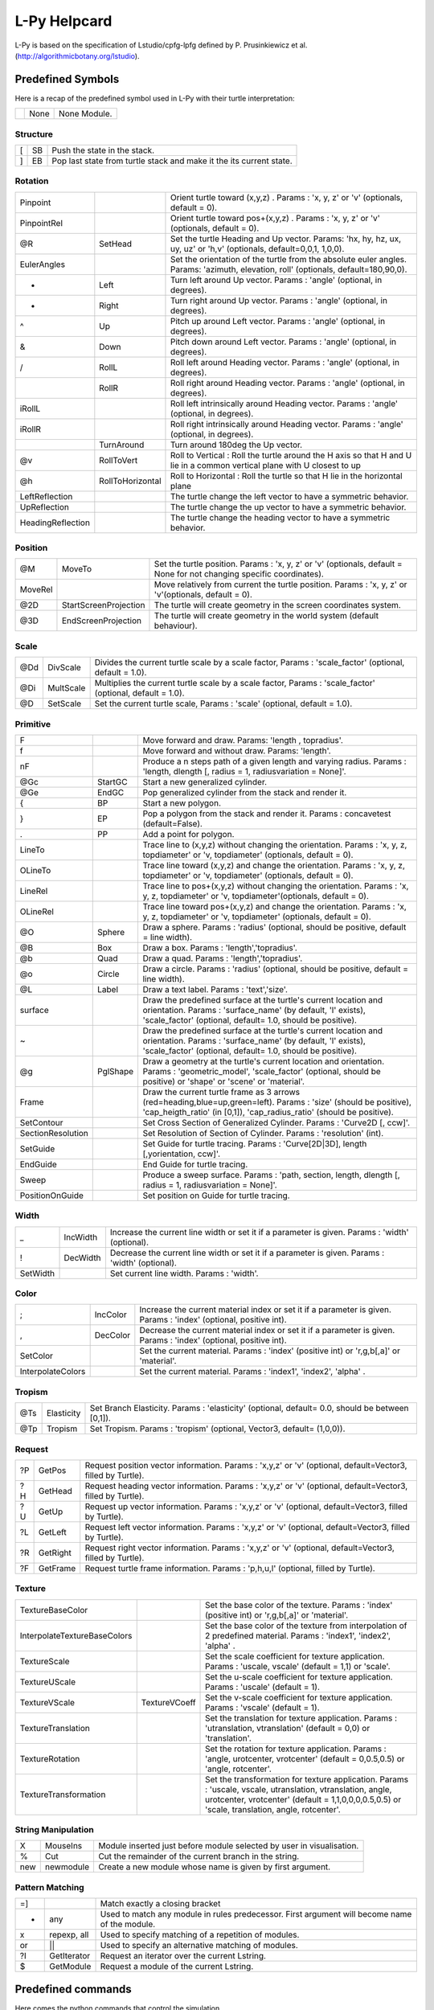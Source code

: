 
L-Py Helpcard
#############
L-Py is based on the specification of Lstudio/cpfg-lpfg defined by P. Prusinkiewicz et al. (http://algorithmicbotany.org/lstudio).

Predefined Symbols
==================
Here is a recap of the predefined symbol used in L-Py with their turtle interpretation:

+-+------+-------------+
| | None | None Module.|
+-+------+-------------+

Structure
---------

+--+----+--------------------------------------------------------------------+
|[ | SB | Push the state in the stack.                                       |
+--+----+--------------------------------------------------------------------+
|] | EB | Pop last state from turtle stack and make it the its current state.|
+--+----+--------------------------------------------------------------------+

Rotation
--------

+------------------+------------------+------------------------------------------------------------------------------------------------------------------------------------+
|Pinpoint          |                  | Orient turtle toward (x,y,z) . Params : 'x, y, z' or 'v' (optionals, default = 0).                                                 |
+------------------+------------------+------------------------------------------------------------------------------------------------------------------------------------+
|PinpointRel       |                  | Orient turtle toward pos+(x,y,z) . Params : 'x, y, z' or 'v' (optionals, default = 0).                                             |
+------------------+------------------+------------------------------------------------------------------------------------------------------------------------------------+
|@R                | SetHead          | Set the turtle Heading and Up vector. Params: 'hx, hy, hz, ux, uy, uz' or 'h,v' (optionals, default=0,0,1, 1,0,0).                 |
+------------------+------------------+------------------------------------------------------------------------------------------------------------------------------------+
|EulerAngles       |                  | Set the orientation of the turtle from the absolute euler angles. Params: 'azimuth, elevation, roll' (optionals, default=180,90,0).|
+------------------+------------------+------------------------------------------------------------------------------------------------------------------------------------+
|+                 | Left             | Turn left  around Up vector. Params : 'angle' (optional, in degrees).                                                              |
+------------------+------------------+------------------------------------------------------------------------------------------------------------------------------------+
|-                 | Right            | Turn right around Up vector. Params : 'angle' (optional, in degrees).                                                              |
+------------------+------------------+------------------------------------------------------------------------------------------------------------------------------------+
|^                 | Up               | Pitch up around Left vector. Params : 'angle' (optional, in degrees).                                                              |
+------------------+------------------+------------------------------------------------------------------------------------------------------------------------------------+
|&                 | Down             | Pitch down around Left vector. Params : 'angle' (optional, in degrees).                                                            |
+------------------+------------------+------------------------------------------------------------------------------------------------------------------------------------+
|/                 | RollL            | Roll left  around Heading vector. Params : 'angle' (optional, in degrees).                                                         |
+------------------+------------------+------------------------------------------------------------------------------------------------------------------------------------+
|\                 | RollR            | Roll right  around Heading vector. Params : 'angle' (optional, in degrees).                                                        |
+------------------+------------------+------------------------------------------------------------------------------------------------------------------------------------+
|iRollL            |                  | Roll left intrinsically around Heading vector. Params : 'angle' (optional, in degrees).                                            |
+------------------+------------------+------------------------------------------------------------------------------------------------------------------------------------+
|iRollR            |                  | Roll right intrinsically around Heading vector. Params : 'angle' (optional, in degrees).                                           |
+------------------+------------------+------------------------------------------------------------------------------------------------------------------------------------+
||                 | TurnAround       | Turn around 180deg the Up vector.                                                                                                  |
+------------------+------------------+------------------------------------------------------------------------------------------------------------------------------------+
|@v                | RollToVert       | Roll to Vertical : Roll the turtle around the H axis so that H and U lie in a common vertical plane with U closest to up           |
+------------------+------------------+------------------------------------------------------------------------------------------------------------------------------------+
|@h                | RollToHorizontal | Roll to Horizontal : Roll the turtle so that H lie in the horizontal plane                                                         |
+------------------+------------------+------------------------------------------------------------------------------------------------------------------------------------+
|LeftReflection    |                  | The turtle change the left vector to have a symmetric behavior.                                                                    |
+------------------+------------------+------------------------------------------------------------------------------------------------------------------------------------+
|UpReflection      |                  | The turtle change the up vector to have a symmetric behavior.                                                                      |
+------------------+------------------+------------------------------------------------------------------------------------------------------------------------------------+
|HeadingReflection |                  | The turtle change the heading vector to have a symmetric behavior.                                                                 |
+------------------+------------------+------------------------------------------------------------------------------------------------------------------------------------+

Position
--------

+--------+-----------------------+----------------------------------------------------------------------------------------------------------------------+
|@M      | MoveTo                | Set the turtle position. Params : 'x, y, z' or 'v' (optionals, default = None for not changing specific coordinates).|
+--------+-----------------------+----------------------------------------------------------------------------------------------------------------------+
|MoveRel |                       | Move relatively from current the turtle position. Params : 'x, y, z' or 'v'(optionals, default = 0).                 |
+--------+-----------------------+----------------------------------------------------------------------------------------------------------------------+
|@2D     | StartScreenProjection | The turtle will create geometry in the screen coordinates system.                                                    |
+--------+-----------------------+----------------------------------------------------------------------------------------------------------------------+
|@3D     | EndScreenProjection   | The turtle will create geometry in the world system (default behaviour).                                             |
+--------+-----------------------+----------------------------------------------------------------------------------------------------------------------+

Scale
-----

+----+-----------+----------------------------------------------------------------------------------------------------------+
|@Dd | DivScale  | Divides the current turtle scale by a scale factor, Params : 'scale_factor' (optional, default = 1.0).   |
+----+-----------+----------------------------------------------------------------------------------------------------------+
|@Di | MultScale | Multiplies the current turtle scale by a scale factor, Params : 'scale_factor' (optional, default = 1.0).|
+----+-----------+----------------------------------------------------------------------------------------------------------+
|@D  | SetScale  | Set the current turtle scale, Params : 'scale' (optional, default = 1.0).                                |
+----+-----------+----------------------------------------------------------------------------------------------------------+

Primitive
---------

+------------------+----------+---------------------------------------------------------------------------------------------------------------------------------------------------------------------------------------------+
|F                 |          | Move forward and draw. Params: 'length , topradius'.                                                                                                                                        |
+------------------+----------+---------------------------------------------------------------------------------------------------------------------------------------------------------------------------------------------+
|f                 |          | Move forward and without draw. Params: 'length'.                                                                                                                                            |
+------------------+----------+---------------------------------------------------------------------------------------------------------------------------------------------------------------------------------------------+
|nF                |          | Produce a n steps path of a given length and varying radius. Params : 'length, dlength [, radius = 1, radiusvariation = None]'.                                                             |
+------------------+----------+---------------------------------------------------------------------------------------------------------------------------------------------------------------------------------------------+
|@Gc               | StartGC  | Start a new generalized cylinder.                                                                                                                                                           |
+------------------+----------+---------------------------------------------------------------------------------------------------------------------------------------------------------------------------------------------+
|@Ge               | EndGC    | Pop generalized cylinder from the stack and render it.                                                                                                                                      |
+------------------+----------+---------------------------------------------------------------------------------------------------------------------------------------------------------------------------------------------+
|{                 | BP       | Start a new polygon.                                                                                                                                                                        |
+------------------+----------+---------------------------------------------------------------------------------------------------------------------------------------------------------------------------------------------+
|}                 | EP       | Pop a polygon from the stack and render it. Params : concavetest (default=False).                                                                                                           |
+------------------+----------+---------------------------------------------------------------------------------------------------------------------------------------------------------------------------------------------+
|.                 | PP       | Add a point for polygon.                                                                                                                                                                    |
+------------------+----------+---------------------------------------------------------------------------------------------------------------------------------------------------------------------------------------------+
|LineTo            |          | Trace line to (x,y,z) without changing the orientation. Params : 'x, y, z, topdiameter' or 'v, topdiameter' (optionals, default = 0).                                                       |
+------------------+----------+---------------------------------------------------------------------------------------------------------------------------------------------------------------------------------------------+
|OLineTo           |          | Trace line toward (x,y,z) and change the orientation. Params : 'x, y, z, topdiameter' or 'v, topdiameter' (optionals, default = 0).                                                         |
+------------------+----------+---------------------------------------------------------------------------------------------------------------------------------------------------------------------------------------------+
|LineRel           |          | Trace line to pos+(x,y,z) without changing the orientation. Params : 'x, y, z, topdiameter' or 'v, topdiameter'(optionals, default = 0).                                                    |
+------------------+----------+---------------------------------------------------------------------------------------------------------------------------------------------------------------------------------------------+
|OLineRel          |          | Trace line toward pos+(x,y,z) and change the orientation. Params : 'x, y, z, topdiameter' or 'v, topdiameter' (optionals, default = 0).                                                     |
+------------------+----------+---------------------------------------------------------------------------------------------------------------------------------------------------------------------------------------------+
|@O                | Sphere   | Draw a sphere. Params : 'radius' (optional, should be positive, default = line width).                                                                                                      |
+------------------+----------+---------------------------------------------------------------------------------------------------------------------------------------------------------------------------------------------+
|@B                | Box      | Draw a box. Params : 'length','topradius'.                                                                                                                                                  |
+------------------+----------+---------------------------------------------------------------------------------------------------------------------------------------------------------------------------------------------+
|@b                | Quad     | Draw a quad. Params : 'length','topradius'.                                                                                                                                                 |
+------------------+----------+---------------------------------------------------------------------------------------------------------------------------------------------------------------------------------------------+
|@o                | Circle   | Draw a circle. Params : 'radius' (optional, should be positive, default = line width).                                                                                                      |
+------------------+----------+---------------------------------------------------------------------------------------------------------------------------------------------------------------------------------------------+
|@L                | Label    | Draw a text label. Params : 'text','size'.                                                                                                                                                  |
+------------------+----------+---------------------------------------------------------------------------------------------------------------------------------------------------------------------------------------------+
|surface           |          | Draw the predefined surface at the turtle's current location and orientation. Params : 'surface_name' (by default, 'l' exists), 'scale_factor' (optional, default= 1.0, should be positive).|
+------------------+----------+---------------------------------------------------------------------------------------------------------------------------------------------------------------------------------------------+
|~                 |          | Draw the predefined surface at the turtle's current location and orientation. Params : 'surface_name' (by default, 'l' exists), 'scale_factor' (optional, default= 1.0, should be positive).|
+------------------+----------+---------------------------------------------------------------------------------------------------------------------------------------------------------------------------------------------+
|@g                | PglShape | Draw a geometry at the turtle's current location and orientation. Params : 'geometric_model', 'scale_factor' (optional, should be positive) or 'shape' or 'scene' or 'material'.            |
+------------------+----------+---------------------------------------------------------------------------------------------------------------------------------------------------------------------------------------------+
|Frame             |          | Draw the current turtle frame as 3 arrows (red=heading,blue=up,green=left). Params : 'size' (should be positive), 'cap_heigth_ratio' (in [0,1]), 'cap_radius_ratio' (should be positive).   |
+------------------+----------+---------------------------------------------------------------------------------------------------------------------------------------------------------------------------------------------+
|SetContour        |          | Set Cross Section of Generalized Cylinder. Params : 'Curve2D [, ccw]'.                                                                                                                      |
+------------------+----------+---------------------------------------------------------------------------------------------------------------------------------------------------------------------------------------------+
|SectionResolution |          | Set Resolution of Section of Cylinder. Params : 'resolution' (int).                                                                                                                         |
+------------------+----------+---------------------------------------------------------------------------------------------------------------------------------------------------------------------------------------------+
|SetGuide          |          | Set Guide for turtle tracing. Params : 'Curve[2D|3D], length [,yorientation, ccw]'.                                                                                                         |
+------------------+----------+---------------------------------------------------------------------------------------------------------------------------------------------------------------------------------------------+
|EndGuide          |          | End Guide for turtle tracing.                                                                                                                                                               |
+------------------+----------+---------------------------------------------------------------------------------------------------------------------------------------------------------------------------------------------+
|Sweep             |          | Produce a sweep surface. Params : 'path, section, length, dlength [, radius = 1, radiusvariation = None]'.                                                                                  |
+------------------+----------+---------------------------------------------------------------------------------------------------------------------------------------------------------------------------------------------+
|PositionOnGuide   |          | Set position on Guide for turtle tracing.                                                                                                                                                   |
+------------------+----------+---------------------------------------------------------------------------------------------------------------------------------------------------------------------------------------------+

Width
-----

+---------+----------+------------------------------------------------------------------------------------------------+
|_        | IncWidth | Increase the current line width or set it if a parameter is given. Params : 'width' (optional).|
+---------+----------+------------------------------------------------------------------------------------------------+
|!        | DecWidth | Decrease the current line width or set it if a parameter is given. Params : 'width' (optional).|
+---------+----------+------------------------------------------------------------------------------------------------+
|SetWidth |          | Set current line width. Params : 'width'.                                                      |
+---------+----------+------------------------------------------------------------------------------------------------+

Color
-----

+------------------+----------+------------------------------------------------------------------------------------------------------------------+
|;                 | IncColor | Increase the current material index or set it if a parameter is given. Params : 'index' (optional, positive int).|
+------------------+----------+------------------------------------------------------------------------------------------------------------------+
|,                 | DecColor | Decrease the current material index or set it if a parameter is given. Params : 'index' (optional, positive int).|
+------------------+----------+------------------------------------------------------------------------------------------------------------------+
|SetColor          |          | Set the current material. Params : 'index' (positive int) or 'r,g,b[,a]' or 'material'.                          |
+------------------+----------+------------------------------------------------------------------------------------------------------------------+
|InterpolateColors |          | Set the current material. Params : 'index1', 'index2', 'alpha' .                                                 |
+------------------+----------+------------------------------------------------------------------------------------------------------------------+

Tropism
-------

+----+------------+------------------------------------------------------------------------------------------------+
|@Ts | Elasticity | Set Branch Elasticity. Params : 'elasticity' (optional, default= 0.0, should be between [0,1]).|
+----+------------+------------------------------------------------------------------------------------------------+
|@Tp | Tropism    | Set Tropism. Params : 'tropism' (optional, Vector3, default= (1,0,0)).                         |
+----+------------+------------------------------------------------------------------------------------------------+

Request
-------

+---+----------+------------------------------------------------------------------------------------------------------------+
|?P | GetPos   | Request position vector information. Params : 'x,y,z' or 'v' (optional, default=Vector3, filled by Turtle).|
+---+----------+------------------------------------------------------------------------------------------------------------+
|?H | GetHead  | Request heading vector information. Params : 'x,y,z' or 'v' (optional, default=Vector3, filled by Turtle). |
+---+----------+------------------------------------------------------------------------------------------------------------+
|?U | GetUp    | Request up vector information. Params : 'x,y,z' or 'v' (optional, default=Vector3, filled by Turtle).      |
+---+----------+------------------------------------------------------------------------------------------------------------+
|?L | GetLeft  | Request left vector information. Params : 'x,y,z' or 'v' (optional, default=Vector3, filled by Turtle).    |
+---+----------+------------------------------------------------------------------------------------------------------------+
|?R | GetRight | Request right vector information. Params : 'x,y,z' or 'v' (optional, default=Vector3, filled by Turtle).   |
+---+----------+------------------------------------------------------------------------------------------------------------+
|?F | GetFrame | Request turtle frame information. Params : 'p,h,u,l' (optional, filled by Turtle).                         |
+---+----------+------------------------------------------------------------------------------------------------------------+

Texture
-------

+-----------------------------+---------------+--------------------------------------------------------------------------------------------------------------------------------------------------------------------------------------------------------------+
|TextureBaseColor             |               | Set the base color of the texture. Params : 'index' (positive int) or 'r,g,b[,a]' or 'material'.                                                                                                             |
+-----------------------------+---------------+--------------------------------------------------------------------------------------------------------------------------------------------------------------------------------------------------------------+
|InterpolateTextureBaseColors |               | Set the base color of the texture from interpolation of 2 predefined material. Params : 'index1', 'index2', 'alpha' .                                                                                        |
+-----------------------------+---------------+--------------------------------------------------------------------------------------------------------------------------------------------------------------------------------------------------------------+
|TextureScale                 |               | Set the scale coefficient for texture application. Params : 'uscale, vscale' (default = 1,1) or 'scale'.                                                                                                     |
+-----------------------------+---------------+--------------------------------------------------------------------------------------------------------------------------------------------------------------------------------------------------------------+
|TextureUScale                |               | Set the u-scale coefficient for texture application. Params : 'uscale' (default = 1).                                                                                                                        |
+-----------------------------+---------------+--------------------------------------------------------------------------------------------------------------------------------------------------------------------------------------------------------------+
|TextureVScale                | TextureVCoeff | Set the v-scale coefficient for texture application. Params : 'vscale' (default = 1).                                                                                                                        |
+-----------------------------+---------------+--------------------------------------------------------------------------------------------------------------------------------------------------------------------------------------------------------------+
|TextureTranslation           |               | Set the translation for texture application. Params : 'utranslation, vtranslation' (default = 0,0) or 'translation'.                                                                                         |
+-----------------------------+---------------+--------------------------------------------------------------------------------------------------------------------------------------------------------------------------------------------------------------+
|TextureRotation              |               | Set the rotation for texture application. Params : 'angle, urotcenter, vrotcenter' (default = 0,0.5,0.5) or 'angle, rotcenter'.                                                                              |
+-----------------------------+---------------+--------------------------------------------------------------------------------------------------------------------------------------------------------------------------------------------------------------+
|TextureTransformation        |               | Set the transformation for texture application. Params : 'uscale, vscale, utranslation, vtranslation, angle, urotcenter, vrotcenter' (default = 1,1,0,0,0,0.5,0.5) or 'scale, translation, angle, rotcenter'.|
+-----------------------------+---------------+--------------------------------------------------------------------------------------------------------------------------------------------------------------------------------------------------------------+

String Manipulation
-------------------

+----+-----------+----------------------------------------------------------------------+
|X   | MouseIns  | Module inserted just before module selected by user in visualisation.|
+----+-----------+----------------------------------------------------------------------+
|%   | Cut       | Cut the remainder of the current branch in the string.               |
+----+-----------+----------------------------------------------------------------------+
|new | newmodule | Create a new module whose name is given by first argument.           |
+----+-----------+----------------------------------------------------------------------+

Pattern Matching
----------------


+---+-------------+----------------------------------------------------------------------------------------------+
|=] |             | Match exactly a closing bracket                                                              |
+---+-------------+----------------------------------------------------------------------------------------------+
|*  | any         | Used to match any module in rules predecessor. First argument will become name of the module.|
+---+-------------+----------------------------------------------------------------------------------------------+
|x  | repexp, all | Used to specify matching of a repetition of modules.                                         |
+---+-------------+----------------------------------------------------------------------------------------------+
|or | ||          | Used to specify an alternative matching of modules.                                          |
+---+-------------+----------------------------------------------------------------------------------------------+
|?I | GetIterator | Request an iterator over the current Lstring.                                                |
+---+-------------+----------------------------------------------------------------------------------------------+
|$  | GetModule   | Request a module of the current Lstring.                                                     |
+---+-------------+----------------------------------------------------------------------------------------------+




Predefined commands
===================
Here comes the python commands that control the simulation.

The following commands can be redefined to initialize simulation state:
-----------------------------------------------------------------------

+---------------------------------+---------------------------------------------------------------------------------------------------------------------------------------------------------------------------------------------------------------------------------------------------------------------------------------------------+
|def Start([lstring])             |is called at the beginning of the simulation. One argument can be optionally defined to receive the input lstring. A modified lstring can be returned by the function to modify the axiom of the simulation.                                                                                       |
+---------------------------------+---------------------------------------------------------------------------------------------------------------------------------------------------------------------------------------------------------------------------------------------------------------------------------------------------+
|def End([lstring,geometries])    |is called at the end of the simulation. One or two arguments can be optionally defined to receive the final lstring and its geometric interpretation. A modified lstring or scene can be returned by the function to change output of the simulation.                                              |
+---------------------------------+---------------------------------------------------------------------------------------------------------------------------------------------------------------------------------------------------------------------------------------------------------------------------------------------------+
|def StartEach([lstring])         |is called before each derivation step. One argument can be optionally defined to receive the input lstring. A modified lstring can be returned by the function to modify input lstring of the current iteration.                                                                                   |
+---------------------------------+---------------------------------------------------------------------------------------------------------------------------------------------------------------------------------------------------------------------------------------------------------------------------------------------------+
|def EndEach([lstring,geometries])|is called after each derivation step. One or two arguments can be optionally defined to receive the current lstring and its geometric interpretation. Returning an lstring or (lstring, geometries) will be used for next iterations and display. If frameDisplayed() is False, geometries is None.|
+---------------------------------+---------------------------------------------------------------------------------------------------------------------------------------------------------------------------------------------------------------------------------------------------------------------------------------------------+
|def StartInterpretation()        |is called at the beginning of the interpretation. Interpretable modules can be produced to generate extra graphical elements.                                                                                                                                                                      |
+---------------------------------+---------------------------------------------------------------------------------------------------------------------------------------------------------------------------------------------------------------------------------------------------------------------------------------------------+
|def EndInterpretation()          |is called at the end of the interpretation. Interpretable modules can be produced to generate extra graphical elements.                                                                                                                                                                            |
+---------------------------------+---------------------------------------------------------------------------------------------------------------------------------------------------------------------------------------------------------------------------------------------------------------------------------------------------+
|def PostDraw()                   |is called after drawing the representation of a new lstring.                                                                                                                                                                                                                                       |
+---------------------------------+---------------------------------------------------------------------------------------------------------------------------------------------------------------------------------------------------------------------------------------------------------------------------------------------------+

Python commands that control the rule application:
--------------------------------------------------

+-------------------------+------------------------------------------------------------------------------------------------------------------------------------------------+
|Stop()                   |Stop simlation at the end of this iteration.                                                                                                    |
+-------------------------+------------------------------------------------------------------------------------------------------------------------------------------------+
|forward()                |Next iteration will be done in forward direction.                                                                                               |
+-------------------------+------------------------------------------------------------------------------------------------------------------------------------------------+
|backward()               |Next iteration will be done in backward direction.                                                                                              |
+-------------------------+------------------------------------------------------------------------------------------------------------------------------------------------+
|isForward()              |Test whether direction is forward.                                                                                                              |
+-------------------------+------------------------------------------------------------------------------------------------------------------------------------------------+
|getIterationNb()         |Return the id of the current iteration.                                                                                                         |
+-------------------------+------------------------------------------------------------------------------------------------------------------------------------------------+
|useGroup(int)            |Next iteration will use rules of given group and default group 0.                                                                               |
+-------------------------+------------------------------------------------------------------------------------------------------------------------------------------------+
|getGroup()               |Gives which group will be used.                                                                                                                 |
+-------------------------+------------------------------------------------------------------------------------------------------------------------------------------------+
|frameDisplay(bool)       |Set whether a frame will be displayed at the end of the iteration. default is True in animation and False except for last iteration in run mode.|
+-------------------------+------------------------------------------------------------------------------------------------------------------------------------------------+
|isFrameDisplayed()       |Tell whether a frame will be displayed at the end of the iteration.                                                                             |
+-------------------------+------------------------------------------------------------------------------------------------------------------------------------------------+
|isAnimationEnabled()     |Return the current simulation is in an animation.                                                                                               |
+-------------------------+------------------------------------------------------------------------------------------------------------------------------------------------+
|requestSelection(caption)|Wait selection in the viewer before next iteration. Set frameDisplay to True.                                                                   |
+-------------------------+------------------------------------------------------------------------------------------------------------------------------------------------+

Lpy specific declaration:
-------------------------

+--------------------------------+-----------------------------------------------------------------------------+
|module *name*                   |Declaration of module name.                                                  |
+--------------------------------+-----------------------------------------------------------------------------+
|consider: *name*                |Symbol to consider.                                                          |
+--------------------------------+-----------------------------------------------------------------------------+
|ignore: *name*                  |Symbol to ignore.                                                            |
+--------------------------------+-----------------------------------------------------------------------------+
|group *id*:                     |Following rules will be associated to group *id*.                            |
+--------------------------------+-----------------------------------------------------------------------------+
|Axiom: *Lstring*                |Declaration of the axiom of the Lsystem.                                     |
+--------------------------------+-----------------------------------------------------------------------------+
|produce *Lstring*               |Produce an *Lstring* and return.                                             |
+--------------------------------+-----------------------------------------------------------------------------+
|nproduce *Lstring*              |Produce an *Lstring* whithout returning.                                     |
+--------------------------------+-----------------------------------------------------------------------------+
|nsproduce(*LstringStruct*)      |Produce a given *Lstring* data structure whithout returning.                 |
+--------------------------------+-----------------------------------------------------------------------------+
|makestring(*Lstring*)           |Create an *LstringStruct* from *Lstring*.                                    |
+--------------------------------+-----------------------------------------------------------------------------+
|InLeftContext(pattern, argdict) |Test a left context. argdict contains value of all parameter of the pattern. |
+--------------------------------+-----------------------------------------------------------------------------+
|InRightContext(pattern, argdict)|Test a right context. argdict contains value of all parameter of the pattern.|
+--------------------------------+-----------------------------------------------------------------------------+
|derivation length: *value*      |Number of derivation to do (default=1).                                      |
+--------------------------------+-----------------------------------------------------------------------------+
|initial_view=*value*            |Number of derivation for bounding box evaluation (default=derivation length).|
+--------------------------------+-----------------------------------------------------------------------------+
|production:                     |Start of the production rules declaration.                                   |
+--------------------------------+-----------------------------------------------------------------------------+
|homomorphism:                   |Start of the interpretation rules declaration.                               |
+--------------------------------+-----------------------------------------------------------------------------+
|interpretation:                 |Start of the interpretation rules declaration.                               |
+--------------------------------+-----------------------------------------------------------------------------+
|decomposition:                  |Start of the decomposition rules declaration.                                |
+--------------------------------+-----------------------------------------------------------------------------+
|maximum depth:                  |Number of decomposition or interpretation recursive call to do (default=1).  |
+--------------------------------+-----------------------------------------------------------------------------+
|endgroup                        |Reactivate default group 0.                                                  |
+--------------------------------+-----------------------------------------------------------------------------+
|endlsystem                      |End of lsystem rules declaration.                                            |
+--------------------------------+-----------------------------------------------------------------------------+

These commands have been added to the original cpfg-lpfg specification:
-----------------------------------------------------------------------

+---------+-----------------------------------------------------------+
|context()|Get context of execution of the L-system. To use with care.|
+---------+-----------------------------------------------------------+

The following objects and commands are also accessible from within the lpy shell:
---------------------------------------------------------------------------------

+-------+-----------------------------------------------------------------------------+
|lstring|Contains the last computed lsystem string of the current simulation.         |
+-------+-----------------------------------------------------------------------------+
|lsystem|Reference to the internal lsystem object representing the current simulation.|
+-------+-----------------------------------------------------------------------------+
|window |Reference to lpy widget object.                                              |
+-------+-----------------------------------------------------------------------------+
|clear()|To clear the shell.                                                          |
+-------+-----------------------------------------------------------------------------+
All these functions are imported from openalea.lpy module. Other data structures and functionnalities are available in the module. You can check them with **help(openalea.lpy)**

References
==========
For More details, see:

- F. Boudon, T. Cokelaer, C. Pradal and C. Godin, L-Py, an open L-systems framework in Python, FSPM 2010.
- P. Prusinkiewicz et al., 89, The algorithmic Beauty of Plants, Springer-Verlag.
- P. Prusinkiewicz. Graphical applications of L-systems. Proceedings of Graphics Interface '86, pp. 247-253.
- P. Prusinkiewicz, R. Karwowski, and B. Lane. The L+C plant modelling language. In Functional-Structural Plant Modelling in Crop Production, J. Vos et al. (eds.), Springer, 2007.
